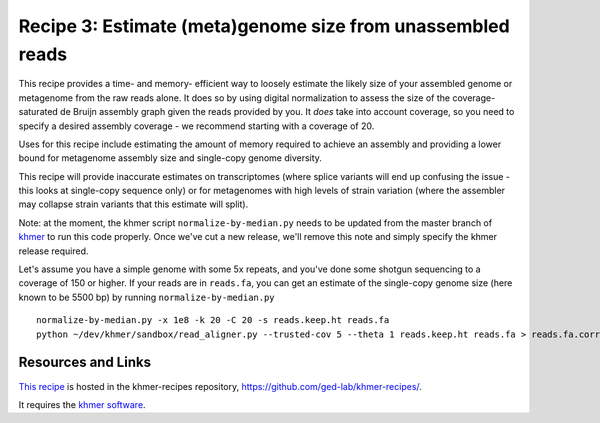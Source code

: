 Recipe 3: Estimate (meta)genome size from unassembled reads
###########################################################

This recipe provides a time- and memory- efficient way to loosely
estimate the likely size of your assembled genome or metagenome from
the raw reads alone.  It does so by using digital normalization to
assess the size of the coverage-saturated de Bruijn assembly graph
given the reads provided by you.  It *does* take into account
coverage, so you need to specify a desired assembly coverage - we
recommend starting with a coverage of 20.

Uses for this recipe include estimating the amount of memory required
to achieve an assembly and providing a lower bound for metagenome
assembly size and single-copy genome diversity.

This recipe will provide inaccurate estimates on transcriptomes (where
splice variants will end up confusing the issue - this looks at
single-copy sequence only) or for metagenomes with high levels of
strain variation (where the assembler may collapse strain variants
that this estimate will split).

Note: at the moment, the khmer script ``normalize-by-median.py`` needs
to be updated from the master branch of `khmer
<https://github.com/ged-lab/khmer>`__ to run this code properly.  Once
we've cut a new release, we'll remove this note and simply specify the
khmer release required.

.. shell start

.. ::

   . ~/dev/ipy7/bin/activate
   set -e
   
   # make a 500 bp repeat
   python ~/dev/nullgraph/make-random-genome.py -l 500 -s 10 > repeat.fa
   
   # create a genome with 5kb unique sequence interspersed with 5x 500 bp
   # repeats.
   echo '>genome' > genome.fa
   cat repeat.fa | grep -v ^'>' >> genome.fa
   python ~/dev/nullgraph/make-random-genome.py -l 1000 -s 1 | grep -v ^'>' >> genome.fa
   cat repeat.fa | grep -v ^'>' >> genome.fa
   python ~/dev/nullgraph/make-random-genome.py -l 1000 -s 2 | grep -v ^'>' >> genome.fa
   cat repeat.fa | grep -v ^'>' >> genome.fa
   python ~/dev/nullgraph/make-random-genome.py -l 1000 -s 3 | grep -v ^'>' >> genome.fa
   cat repeat.fa | grep -v ^'>' >> genome.fa
   python ~/dev/nullgraph/make-random-genome.py -l 1000 -s 4 | grep -v ^'>' >> genome.fa
   cat repeat.fa | grep -v ^'>' >> genome.fa
   python ~/dev/nullgraph/make-random-genome.py -l 1000 -s 5 | grep -v ^'>' >> genome.fa
   
   # build a read set
   python ~/dev/nullgraph/make-reads.py -C 100 genome.fa --mutation-details mutation_details.txt > reads.fa

Let's assume you have a simple genome with some 5x repeats, and you've
done some shotgun sequencing to a coverage of 150 or higher.  If your reads are
in ``reads.fa``, you can get an estimate of the single-copy genome size
(here known to be 5500 bp) by running ``normalize-by-median.py``
::
   
   normalize-by-median.py -x 1e8 -k 20 -C 20 -s reads.keep.ht reads.fa 
   python ~/dev/khmer/sandbox/read_aligner.py --trusted-cov 5 --theta 1 reads.keep.ht reads.fa > reads.fa.corr 2> reads.fa.details.txt

Resources and Links
~~~~~~~~~~~~~~~~~~~

`This recipe
<https://github.com/ged-lab/khmer-recipes/tree/master/@@>`__
is hosted in the khmer-recipes repository,
https://github.com/ged-lab/khmer-recipes/.

It requires the `khmer software <http://khmer.readthedocs.org>`__.
